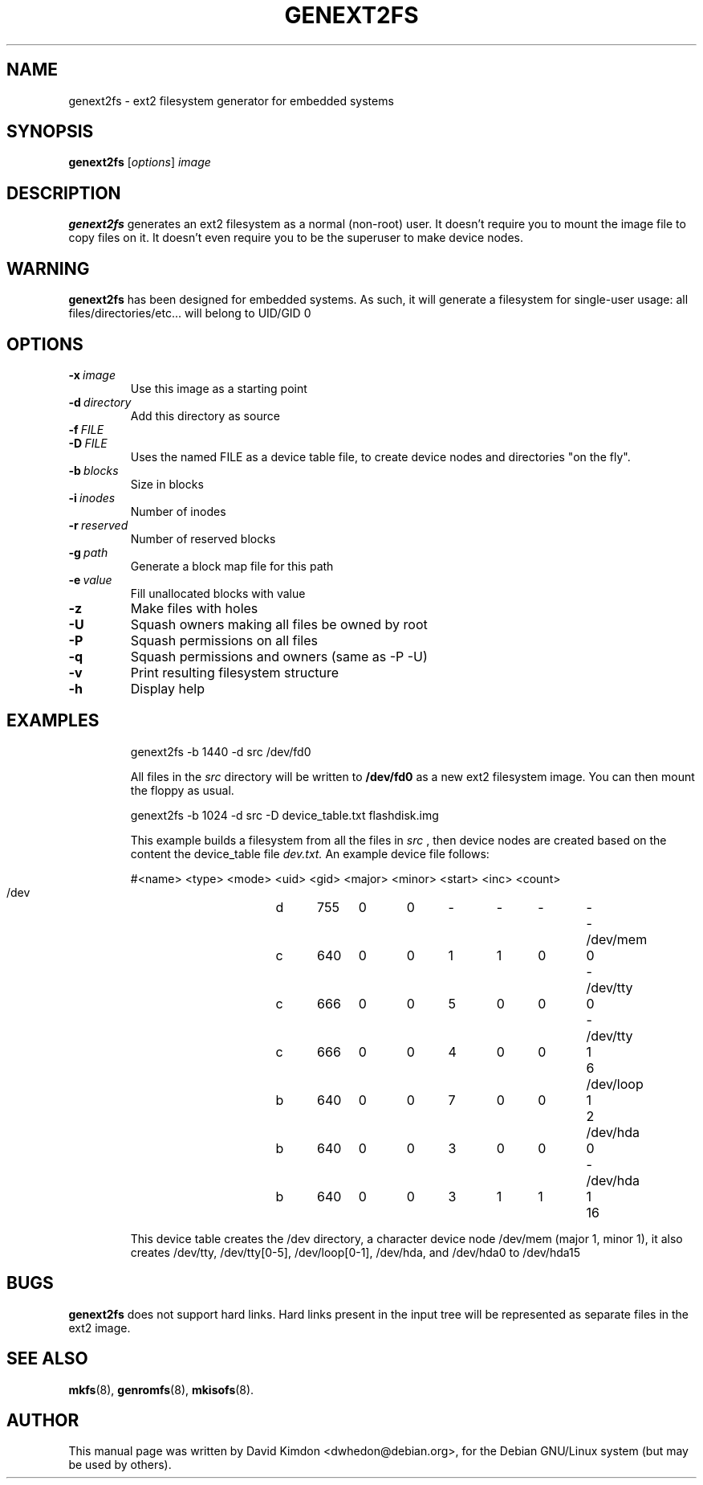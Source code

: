 .\"                                      Hey, EMACS: -*- nroff -*-
.\" First parameter, NAME, should be all caps
.\" Second parameter, SECTION, should be 1-8, maybe w/ subsection
.\" other parameters are allowed: see man(7), man(1)
.TH GENEXT2FS 8 "July 14, 2001"
.\" Please adjust this date whenever revising the manpage.
.\"
.\" Some roff macros, for reference:
.\" .nh        disable hyphenation
.\" .hy        enable hyphenation
.\" .ad l      left justify
.\" .ad b      justify to both left and right margins
.\" .nf        disable filling
.\" .fi        enable filling
.\" .br        insert line break
.\" .sp <n>    insert n+1 empty lines
.\" for manpage-specific macros, see man(7)
.SH NAME
genext2fs \- ext2 filesystem generator for embedded systems
.SH SYNOPSIS
.B genext2fs
.RI [ options ]  " image"
.SH DESCRIPTION
\fBgenext2fs\fP generates an ext2 filesystem
as a normal (non-root) user. It doesn't require you to mount
the image file to copy files on it. It doesn't even require
you to be the superuser to make device nodes.
.SH WARNING
\fBgenext2fs\fP has been designed for embedded
systems. As such, it will generate a filesystem for single-user
usage: all files/directories/etc... will belong to UID/GID 0
.SH OPTIONS
.TP
.BI -x \ image
Use this image as a starting point
.TP
.BI -d \ directory
Add this directory as source
.TP
.BI -f \ FILE
.TP
.BI -D \ FILE
Uses the named FILE as a device table file, to create device 
nodes and directories "on the fly".
.TP
.BI -b \ blocks
Size in blocks
.TP
.BI -i \ inodes
Number of inodes
.TP
.BI -r \ reserved
Number of reserved blocks
.TP
.BI -g \ path
Generate a block map file for this path
.TP
.BI -e \ value
Fill unallocated blocks with value
.TP
.BI -z
Make files with holes
.TP
.BI -U
Squash owners making all files be owned by root
.TP
.BI -P
Squash permissions on all files
.TP
.BI -q
Squash permissions and owners (same as -P -U)
.TP
.BI -v
Print resulting filesystem structure
.TP
.BI -h
Display help
.TP
.SH EXAMPLES

.EX
.B
 genext2fs -b 1440 -d src /dev/fd0
.EE

All files in the 
.I src
directory will be written to 
.B /dev/fd0
as a new ext2 filesystem image. You can then mount the floppy as
usual.

.EX
.B
 genext2fs -b 1024 -d src -D device_table.txt flashdisk.img
.EE

This example builds a filesystem from all the files in 
.I src
, then device nodes are created based on the content the device_table file
.I dev.txt.
An example device file follows:

.EX
 #<name>		<type>	<mode>	<uid>	<gid>	<major>	<minor>	<start>	<inc>	<count>
 /dev		d	755	0	0	-	-	-	-	-
 /dev/mem	c	640	0	0	1	1	0	0	-
 /dev/tty	c	666	0	0	5	0	0	0	-
 /dev/tty	c	666	0	0	4	0	0	1	6
 /dev/loop	b	640	0	0	7	0	0	1	2
 /dev/hda	b	640	0	0	3	0	0	0	-
 /dev/hda	b	640	0	0	3	1	1	1	16
.EE

This device table creates the /dev directory, a character device
node /dev/mem (major 1, minor 1), it also creates /dev/tty, 
/dev/tty[0-5], /dev/loop[0-1], /dev/hda, and /dev/hda0 to /dev/hda15
.SH BUGS
\fBgenext2fs\fP does not support hard links.  Hard links present in the input
tree will be represented as separate files in the ext2 image.

.SH SEE ALSO
.BR mkfs (8),
.BR genromfs (8),
.BR mkisofs (8).
.br
.SH AUTHOR
This manual page was written by David Kimdon <dwhedon@debian.org>,
for the Debian GNU/Linux system (but may be used by others).
